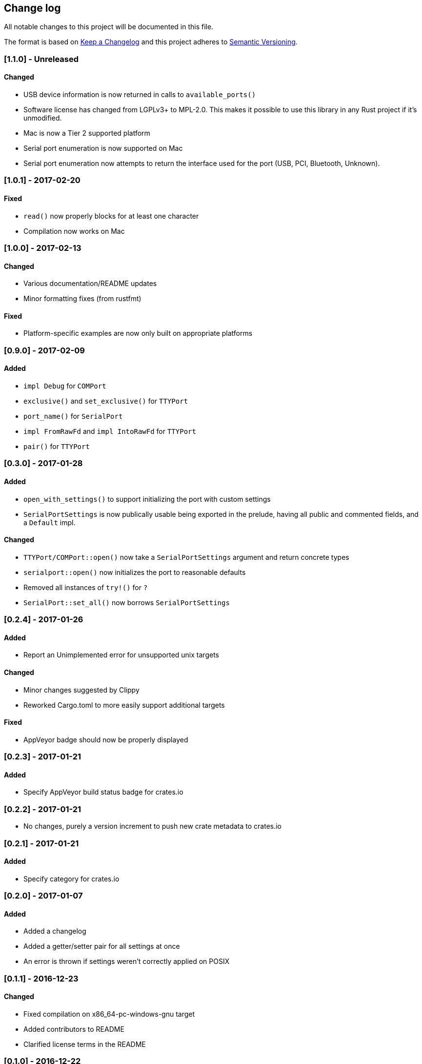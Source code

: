 == Change log

All notable changes to this project will be documented in this file.

The format is based on http://keepachangelog.com/[Keep a Changelog]
and this project adheres to http://semver.org/[Semantic Versioning].

=== [1.1.0] - Unreleased
==== Changed
* USB device information is now returned in calls to `available_ports()`
* Software license has changed from LGPLv3+ to MPL-2.0. This makes it
  possible to use this library in any Rust project if it's unmodified.
* Mac is now a Tier 2 supported platform
* Serial port enumeration is now supported on Mac
* Serial port enumeration now attempts to return the interface used for the
  port (USB, PCI, Bluetooth, Unknown).

=== [1.0.1] - 2017-02-20
==== Fixed
* `read()` now properly blocks for at least one character
* Compilation now works on Mac

=== [1.0.0] - 2017-02-13
==== Changed
* Various documentation/README updates
* Minor formatting fixes (from rustfmt)

==== Fixed
* Platform-specific examples are now only built on appropriate platforms

=== [0.9.0] - 2017-02-09
==== Added
* `impl Debug` for `COMPort`
* `exclusive()` and `set_exclusive()` for `TTYPort`
* `port_name()` for `SerialPort`
* `impl FromRawFd` and `impl IntoRawFd` for `TTYPort`
* `pair()` for `TTYPort`

=== [0.3.0] - 2017-01-28
==== Added
* `open_with_settings()` to support initializing the port with custom settings
* `SerialPortSettings` is now publically usable being exported in the prelude,
  having all public and commented fields, and a `Default` impl.

==== Changed
* `TTYPort/COMPort::open()` now take a `SerialPortSettings` argument and return
  concrete types
* `serialport::open()` now initializes the port to reasonable defaults
* Removed all instances of `try!()` for `?`
* `SerialPort::set_all()` now borrows `SerialPortSettings`

=== [0.2.4] - 2017-01-26
==== Added
* Report an Unimplemented error for unsupported unix targets

==== Changed
* Minor changes suggested by Clippy
* Reworked Cargo.toml to more easily support additional targets

==== Fixed
* AppVeyor badge should now be properly displayed

=== [0.2.3] - 2017-01-21
==== Added
* Specify AppVeyor build status badge for crates.io

=== [0.2.2] - 2017-01-21
* No changes, purely a version increment to push new crate metadata to crates.io

=== [0.2.1] - 2017-01-21
==== Added
* Specify category for crates.io

=== [0.2.0] - 2017-01-07
==== Added
* Added a changelog
* Added a getter/setter pair for all settings at once
* An error is thrown if settings weren't correctly applied on POSIX

=== [0.1.1] - 2016-12-23
==== Changed
* Fixed compilation on x86_64-pc-windows-gnu target
* Added contributors to README
* Clarified license terms in the README

=== [0.1.0] - 2016-12-22
==== Added
* Initial release.
